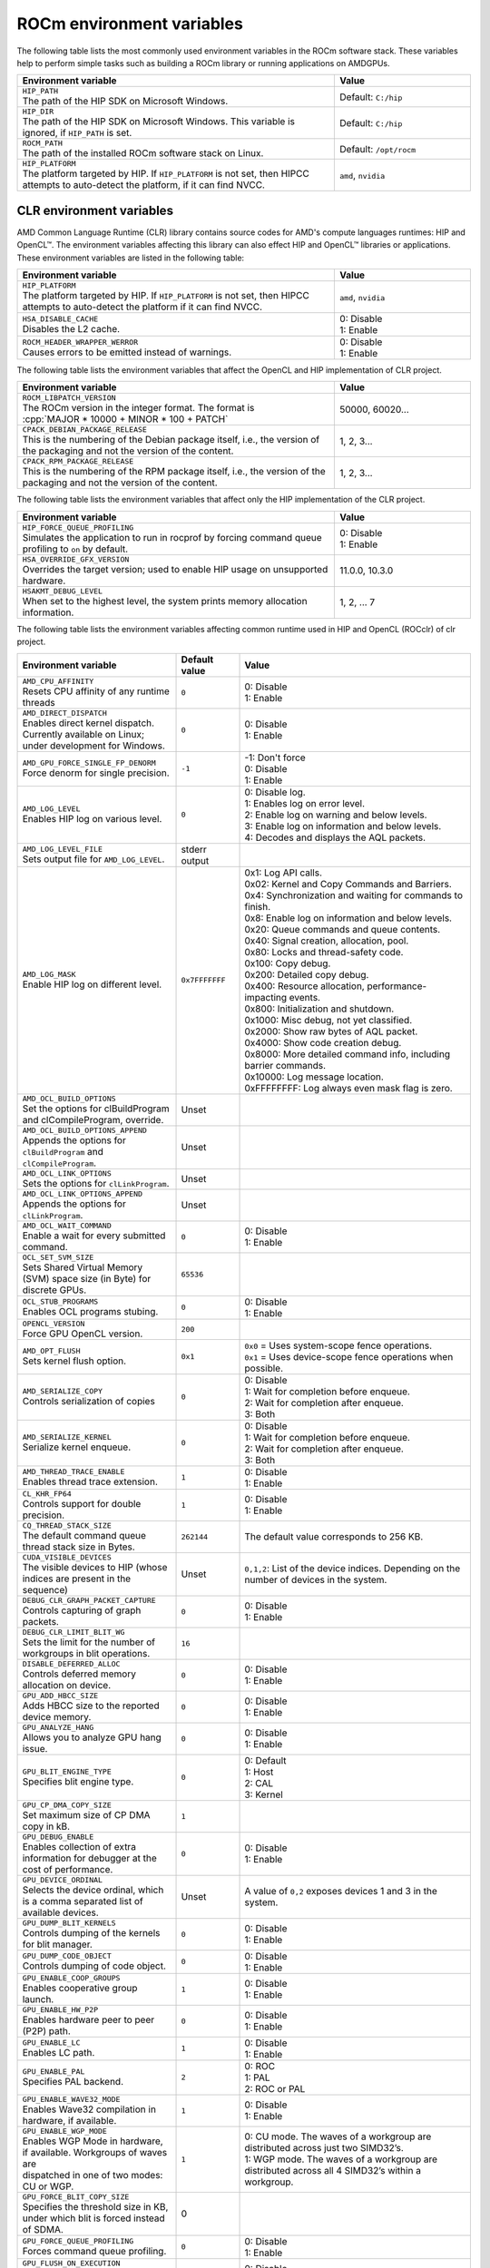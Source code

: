 .. meta::
    :description: Environment variables reference
    :keywords: AMD, ROCm, environment variables, environment, reference

.. role:: cpp(code)
   :language: cpp

.. _env-variables-reference:

*************************************************************
ROCm environment variables
*************************************************************

The following table lists the most commonly used environment variables in the ROCm software stack. These variables help to perform simple tasks such as building a ROCm library or running applications on AMDGPUs.

.. list-table::
    :header-rows: 1
    :widths: 70,30

    * - **Environment variable**
      - **Value**

    * - | ``HIP_PATH``
        | The path of the HIP SDK on Microsoft Windows.
      - Default: ``C:/hip``

    * - | ``HIP_DIR``
        | The path of the HIP SDK on Microsoft Windows. This variable is ignored, if ``HIP_PATH`` is set.
      - Default: ``C:/hip``

    * - | ``ROCM_PATH``
        | The path of the installed ROCm software stack on Linux.
      - Default: ``/opt/rocm``

    * - | ``HIP_PLATFORM``
        | The platform targeted by HIP. If ``HIP_PLATFORM`` is not set, then HIPCC attempts to auto-detect the platform, if it can find NVCC.
      - ``amd``, ``nvidia``

CLR environment variables
=========================

AMD Common Language Runtime (CLR) library contains source codes for AMD's compute languages runtimes: HIP and OpenCL™. The environment variables affecting this library can also effect HIP and OpenCL™ libraries or applications. 
These environment variables are listed in the following table:

.. list-table::
    :header-rows: 1
    :widths: 70,30

    * - **Environment variable**
      - **Value**

    * - | ``HIP_PLATFORM``
        | The platform targeted by HIP. If ``HIP_PLATFORM`` is not set, then HIPCC attempts to auto-detect the platform if it can find NVCC.
      - ``amd``, ``nvidia``

    * - | ``HSA_DISABLE_CACHE``
        | Disables the L2 cache.
      - | 0: Disable
        | 1: Enable

    * - | ``ROCM_HEADER_WRAPPER_WERROR``
        | Causes errors to be emitted instead of warnings.
      - | 0: Disable
        | 1: Enable

The following table lists the environment variables that affect the OpenCL and HIP implementation of CLR project.

.. list-table::
    :header-rows: 1
    :widths: 70,30

    * - **Environment variable**
      - **Value**

    * - | ``ROCM_LIBPATCH_VERSION``
        | The ROCm version in the integer format. The format is
        | :cpp:`MAJOR * 10000 + MINOR * 100 + PATCH`
      - 50000, 60020...

    * - | ``CPACK_DEBIAN_PACKAGE_RELEASE``
        | This is the numbering of the Debian package itself, i.e., the version of the packaging and not the version of the content.
      - 1, 2, 3...

    * - | ``CPACK_RPM_PACKAGE_RELEASE``
        | This is the numbering of the RPM package itself, i.e., the version of the packaging and not the version of the content.
      - 1, 2, 3...

The following table lists the environment variables that affect only the HIP implementation of the CLR project.

.. list-table::
    :header-rows: 1
    :widths: 70,30

    * - **Environment variable**
      - **Value**

    * - | ``HIP_FORCE_QUEUE_PROFILING``
        | Simulates the application to run in rocprof by forcing command queue profiling to ``on`` by default.
      - | 0: Disable
        | 1: Enable

    * - | ``HSA_OVERRIDE_GFX_VERSION``
        | Overrides the target version; used to enable HIP usage on unsupported hardware.
      - 11.0.0, 10.3.0

    * - | ``HSAKMT_DEBUG_LEVEL``
        | When set to the highest level, the system prints memory allocation information.
      - 1, 2, ... 7

The following table lists the environment variables affecting common runtime used in HIP and OpenCL (ROCclr) of clr project.

.. https://github.com/ROCm/clr/blob/develop/rocclr/utils/flags.hpp

.. list-table::
    :header-rows: 1
    :widths: 35,14,51

    * - **Environment variable**
      - **Default value**
      - **Value**

    * - | ``AMD_CPU_AFFINITY``
        | Resets CPU affinity of any runtime threads
      - ``0``
      - | 0: Disable
        | 1: Enable

    * - | ``AMD_DIRECT_DISPATCH``
        | Enables direct kernel dispatch. Currently available on Linux; under development for Windows.
      - ``0``
      - | 0: Disable
        | 1: Enable

    * - | ``AMD_GPU_FORCE_SINGLE_FP_DENORM``
        | Force denorm for single precision.
      - ``-1``
      - | -1: Don't force 
        | 0: Disable
        | 1: Enable

    * - | ``AMD_LOG_LEVEL``
        | Enables HIP log on various level.
      - ``0``
      - | 0: Disable log. 
        | 1: Enables log on error level.
        | 2: Enable log on warning and below levels.
        | 3: Enable log on information and below levels.
        | 4: Decodes and displays the AQL packets.

    * - | ``AMD_LOG_LEVEL_FILE``
        | Sets output file for ``AMD_LOG_LEVEL``.
      - stderr output
      - 

    * - | ``AMD_LOG_MASK``
        | Enable HIP log on different level.
      - ``0x7FFFFFFF``
      - | 0x1: Log API calls.
        | 0x02: Kernel and Copy Commands and Barriers.
        | 0x4: Synchronization and waiting for commands to finish.
        | 0x8: Enable log on information and below levels.
        | 0x20: Queue commands and queue contents.
        | 0x40: Signal creation, allocation, pool.
        | 0x80: Locks and thread-safety code.
        | 0x100: Copy debug.
        | 0x200: Detailed copy debug.
        | 0x400: Resource allocation, performance-impacting events.
        | 0x800: Initialization and shutdown.
        | 0x1000: Misc debug, not yet classified.
        | 0x2000: Show raw bytes of AQL packet.
        | 0x4000: Show code creation debug.
        | 0x8000: More detailed command info, including barrier commands.
        | 0x10000: Log message location.
        | 0xFFFFFFFF: Log always even mask flag is zero.

    * - | ``AMD_OCL_BUILD_OPTIONS``
        | Set the options for clBuildProgram and clCompileProgram, override.
      - Unset
      - 

    * - | ``AMD_OCL_BUILD_OPTIONS_APPEND``
        | Appends the options for ``clBuildProgram`` and ``clCompileProgram``.
      - Unset
      - 

    * - | ``AMD_OCL_LINK_OPTIONS``
        | Sets the options for ``clLinkProgram``.
      - Unset
      - 

    * - | ``AMD_OCL_LINK_OPTIONS_APPEND``
        | Appends the options for ``clLinkProgram``.
      - Unset
      - 

    * - | ``AMD_OCL_WAIT_COMMAND``
        | Enable a wait for every submitted command.
      - ``0``
      - | 0: Disable
        | 1: Enable

    * - | ``OCL_SET_SVM_SIZE``
        | Sets Shared Virtual Memory (SVM) space size (in Byte) for discrete GPUs.
      - ``65536``
      -

    * - | ``OCL_STUB_PROGRAMS``
        | Enables OCL programs stubing.
      - ``0``
      - | 0: Disable
        | 1: Enable

    * - | ``OPENCL_VERSION``
        | Force GPU OpenCL version.
      - ``200``
      - 

    * - | ``AMD_OPT_FLUSH``
        | Sets kernel flush option.
      - ``0x1``
      - | ``0x0`` = Uses system-scope fence operations.
        | ``0x1`` = Uses device-scope fence operations when possible.

    * - | ``AMD_SERIALIZE_COPY``
        | Controls serialization of copies
      - ``0``
      - | 0: Disable
        | 1: Wait for completion before enqueue.
        | 2: Wait for completion after enqueue.
        | 3: Both

    * - | ``AMD_SERIALIZE_KERNEL``
        | Serialize kernel enqueue.
      - ``0``
      - | 0: Disable
        | 1: Wait for completion before enqueue.
        | 2: Wait for completion after enqueue.
        | 3: Both

    * - | ``AMD_THREAD_TRACE_ENABLE``
        | Enables thread trace extension.
      - ``1``
      - | 0: Disable
        | 1: Enable

    * - | ``CL_KHR_FP64``
        | Controls support for double precision.
      - ``1``
      - | 0: Disable
        | 1: Enable

    * - | ``CQ_THREAD_STACK_SIZE``
        | The default command queue thread stack size in Bytes.
      - ``262144``
      - The default value corresponds to 256 KB. 

    * - | ``CUDA_VISIBLE_DEVICES``
        | The visible devices to HIP (whose indices are present in the sequence)
      - Unset
      - ``0,1,2``: List of the device indices. Depending on the number of devices in the system.

    * - | ``DEBUG_CLR_GRAPH_PACKET_CAPTURE``
        | Controls capturing of graph packets.
      - ``0``
      - | 0: Disable
        | 1: Enable

    * - | ``DEBUG_CLR_LIMIT_BLIT_WG``
        | Sets the limit for the number of workgroups in blit operations.
      - ``16``
      -

    * - | ``DISABLE_DEFERRED_ALLOC``
        | Controls deferred memory allocation on device.
      - ``0``
      - | 0: Disable
        | 1: Enable

    * - | ``GPU_ADD_HBCC_SIZE``
        | Adds HBCC size to the reported device memory.
      - ``0``
      - | 0: Disable
        | 1: Enable

    * - | ``GPU_ANALYZE_HANG``
        | Allows you to analyze GPU hang issue.
      - ``0``
      - | 0: Disable
        | 1: Enable

    * - | ``GPU_BLIT_ENGINE_TYPE``
        | Specifies blit engine type.
      - ``0``
      - | 0: Default
        | 1: Host
        | 2: CAL
        | 3: Kernel

    * - | ``GPU_CP_DMA_COPY_SIZE``
        | Set maximum size of CP DMA copy in kB.
      - ``1``
      -

    * - | ``GPU_DEBUG_ENABLE``
        | Enables collection of extra information for debugger at the cost of performance.
      - ``0``
      - | 0: Disable
        | 1: Enable

    * - | ``GPU_DEVICE_ORDINAL``
        | Selects the device ordinal, which is a comma separated list of available devices.
      - Unset
      - A value of ``0,2`` exposes devices 1 and 3 in the system.

    * - | ``GPU_DUMP_BLIT_KERNELS``
        | Controls dumping of the kernels for blit manager.
      - ``0``
      - | 0: Disable
        | 1: Enable

    * - | ``GPU_DUMP_CODE_OBJECT``
        | Controls dumping of code object.
      - ``0``
      - | 0: Disable
        | 1: Enable

    * - | ``GPU_ENABLE_COOP_GROUPS``
        | Enables cooperative group launch.
      - ``1``
      - | 0: Disable
        | 1: Enable

    * - | ``GPU_ENABLE_HW_P2P``
        | Enables hardware peer to peer (P2P) path.
      - ``0``
      - | 0: Disable
        | 1: Enable

    * - | ``GPU_ENABLE_LC``
        | Enables LC path.
      - ``1``
      - | 0: Disable
        | 1: Enable

    * - | ``GPU_ENABLE_PAL``
        | Specifies PAL backend.
      - ``2``
      - | 0: ROC
        | 1: PAL
        | 2: ROC or PAL

    * - | ``GPU_ENABLE_WAVE32_MODE``
        | Enables Wave32 compilation in hardware, if available.
      - ``1``
      - | 0: Disable
        | 1: Enable

    * - | ``GPU_ENABLE_WGP_MODE``
        | Enables WGP Mode in hardware, if available. Workgroups of waves are
        | dispatched in one of two modes: CU or WGP.
      - ``1``
      - | 0: CU mode. The waves of a workgroup are distributed across just two SIMD32’s.
        | 1: WGP mode. The waves of a workgroup are distributed across all 4 SIMD32’s within a workgroup.

    * - | ``GPU_FORCE_BLIT_COPY_SIZE``
        | Specifies the threshold size in KB, under which blit is forced instead of SDMA.
      - 0
      -

    * - | ``GPU_FORCE_QUEUE_PROFILING``
        | Forces command queue profiling.
      - ``0``
      - | 0: Disable
        | 1: Enable

    * - | ``GPU_FLUSH_ON_EXECUTION``
        | Submits commands to hardware on every operation.
      - ``0``
      - | 0: Disable
        | 1: Enable

    * - | ``GPU_IMAGE_BUFFER_WAR``
        | Enables image buffer workaround.
      - ``1``
      - | 0: Disable
        | 1: Enable

    * - | ``GPU_IMAGE_DMA``
        | Enable DRM DMA for image transfers.
      - ``1``
      - | 0: Disable
        | 1: Enable

    * - | ``GPU_MAX_COMMAND_BUFFERS``
        | Sets the maximum number of command buffers allocated per queue.
      - ``8``
      -

    * - | ``GPU_MAX_HEAP_SIZE``
        | Sets the maximum size of the GPU heap (in percentage) on the board memory.
      - ``100``
      -

    * - | ``GPU_MAX_HW_QUEUES``
        | Sets the maximum number of hardware queues to be allocated per device.
      - ``4``
      - The variable controls how many independent hardware queues HIP runtime can create per process,
        per device. If an application allocates more HIP streams than this number, then HIP runtime reuses
        the same hardware queues for the new streams in a round-robin manner. Note that this maximum
        number does not apply to hardware queues that are created for CU-masked HIP streams, or
        cooperative queues for HIP Cooperative Groups (single queue per device).

    * - | ``GPU_MAX_REMOTE_MEM_SIZE``
        | Maximum size that allows device memory substitution with system.
      - ``2``
      -

    * - | ``GPU_MAX_SUBALLOC_SIZE``
        | Sets the maximum size for sub-allocations in KB.
      - ``4096``
      -

    * - | ``GPU_MAX_USWC_ALLOC_SIZE``
        | Sets  the maximum USWC allocation size in MB.
      - ``2048``
      - -1: No limit

    * - | ``GPU_MAX_WORKGROUP_SIZE``
        | Sets the maximum number of workitems in a workgroup for GPU.
      - ``0``
      - 0: Ignore the environment variable and use the default workgroup size, which is 256.

    * - | ``GPU_MIPMAP``
        | Enables GPU mipmap extension.
      - ``1``
      - | 0: Disable
        | 1: Enable

    * - | ``GPU_NUM_COMPUTE_RINGS``
        | Sets the number of GPU compute rings.
      - ``2``
      - | 0: Disable
        | 1,2, etc. ...: Number of compute rings

    * - | ``GPU_NUM_MEM_DEPENDENCY``
        | Sets the number of memory objects for dependency tracking.
      - ``256``
      -

    * - | ``GPU_PINNED_MIN_XFER_SIZE``
        | Sets the minimum buffer size (in MB) for pinned read and write transfers.
      - ``128``
      -

    * - | ``GPU_PINNED_XFER_SIZE``
        | Sets the buffer size (in MB) for pinned read and write transfers.
      - ``32``
      -

    * - | ``GPU_PRINT_CHILD_KERNEL``
        | Specifies the number of child kernels to be printed.
      - ``0``
      -

    * - | ``GPU_RESOURCE_CACHE_SIZE``
        | Sets the resource cache size in MB.
      - ``64``
      -

    * - | ``GPU_SINGLE_ALLOC_PERCENT``
        | Sets the maximum size of a single allocation as a percentage of  the total.
      - ``85``
      - 

    * - | ``GPU_STAGING_BUFFER_SIZE``
        | Sets the GPU staging buffer size in MB.
      - ``4``
      -

    * - | ``GPU_STREAMOPS_CP_WAIT``
        | Force the stream memory operation to wait on CP.
      - ``0``
      - | 0: Disable
        | 1: Enable

    * - | ``GPU_USE_DEVICE_QUEUE``
        | Controls use of dedicated device queue for the actual submissions.
      - ``0``
      - | 0: Disable
        | 1: Enable

    * - | ``GPU_WAVES_PER_SIMD``
        | Force the number of waves per SIMD. 1-10
      - ``0``
      - 

    * - | ``GPU_XFER_BUFFER_SIZE``
        | Transfer buffer size for image copy optimization in KB.
      - ``0``
      -
        
    * - | ``HIP_FORCE_DEV_KERNARG``
        | Force device memory for kernel args.
      - ``0``
      - | 0: Disable
        | 1: Enable

    * - | ``HIP_HIDDEN_FREE_MEM``
        | Amount of memory to hide from the free memory reported by hipMemGetInfo.
      - ``0``
      - 0: Disable

    * - | ``HIP_HOST_COHERENT``
        | Coherent memory in ``hipHostMalloc``.
      - ``0``
      - | 0: Memory is not coherent between host and GPU.
        | 1: Memory is coherent with host.
        | Environment variable has effect, if:
        | - One of the HostMalloc flags is set.
        | - ``hipHostMallocCoherent=0``
        | - ``hipHostMallocNonCoherent=0``
        | - ``hipHostMallocMapped=0``

    * - | ``HIP_INITIAL_DM_SIZE``
        | Sets the initial heap size for device malloc.
      - ``8388608``
      - The default value corresponds to 8 MB. 

    * - | ``HIP_LAUNCH_BLOCKING``
        | Controls serialization of kernel execution.
      - ``0``
      - | 0: Disable. Kernel executes normally.
        | 1: Enable. Serializes kernel enqueue, behaves the same as ``AMD_SERIALIZE_KERNEL``.

    * - | ``HIP_MEM_POOL_SUPPORT``
        | Enables memory pool support in HIP.
      - ``0``
      - | 0: Disable
        | 1: Enable

    * - | ``HIP_MEM_POOL_USE_VM``
        | Enables memory pool support in HIP.
      - | ``0``: other OS
        | ``1``: Windows
      - | 0: Disable
        | 1: Enable

    * - | ``HIP_USE_RUNTIME_UNBUNDLER``
        | Controls use of runtime code object unbundler.
      - ``0``
      - | 0: Disable
        | 1: Enable

    * - | ``HIP_VISIBLE_DEVICES``
        | Specifies the indices of the devices allowed to be visible to HIP.
      - None
      - 0,1,2: Depending on the number of devices on the system.

    * - | ``HIP_VMEM_MANAGE_SUPPORT``
        | Enables virtual memory management support.
      - ``1``
      - | 0: Disable
        | 1: Enable

    * - | ``HIPCC_VERBOSE``
        | Controls the extra information to be displayed during the build such as compiler flags, paths etc.
      - ``0``
      - 

    * - | ``HIPRTC_COMPILE_OPTIONS_APPEND``
        | Sets compile options needed for ``hiprtc`` compilation.
      - None
      - 

    * - | ``HIPRTC_LINK_OPTIONS_APPEND``
        | Sets link options needed for ``hiprtc`` compilation.
      - None
      - 

    * - | ``HIPRTC_USE_RUNTIME_UNBUNDLER``
        | Set this to ``true`` to force runtime unbundler in hiprtc.
      - ``0``
      - | 0: Disable
        | 1: Enable

    * - | ``HSA_KERNARG_POOL_SIZE``
        | Sets the pool size for kernel arguments.
      - ``1048576``
      - The default value corresponds to 1 megabyte (MB).

    * - | ``HSA_LOCAL_MEMORY_ENABLE``
        | Enables use of local memory on HSA device.
      - ``1``
      - | 0: Disable
        | 1: Enable

    * - | ``PAL_DISABLE_SDMA``
        | Disable SDMA for PAL.
      - ``0``
      - | 0: Enable SDMA for PAL.
        | 1: Disable SDMA for PAL.

    * - | ``PAL_MALL_POLICY``
        | Controls the behaviour of allocations with respect to the MALL.
      - ``0``
      - | 0: MALL policy is decided by KMD.
        | 1: Allocations are never put through the MALL.
        | 2: Allocations will always be put through the MALL.

    * - | ``PAL_ALWAYS_RESIDENT``
        | Forces memory resources to become resident during allocation.
      - ``0``
      - | 0: Disable
        | 1: Enable

    * - | ``PAL_EMBED_KERNEL_MD``
        | Enables writing kernel metadata into command buffers.
      - ``0``
      - | 0: Disable
        | 1: Enable

    * - | ``PAL_FORCE_ASIC_REVISION``
        | Forces a specific ASIC revision on all devices.
      - ``0``
      -

    * - | ``PAL_HIP_IPC_FLAG``
        | Enables inter-process flag for device allocation in PAL HIP.
      - ``0``
      - | 0: Disable
        | 1: Enable

    * - | ``PAL_PREPINNED_MEMORY_SIZE``
        | Sets the size of pre-pinned memory.
      - ``64``
      -

    * - | ``PAL_RGP_DISP_COUNT``
        | Sets the number of dispatches for RGP capture with SQTT.
      - ``10000``
      -

    * - | ``REMOTE_ALLOC``
        | Enables use of remote memory for the global heap allocation.
      - ``0``
      - | 0: Disable
        | 1: Enable

    * - | ``ROC_ACTIVE_WAIT_TIMEOUT``
        | Forces active wait of GPU interrupt for the timeout in us.
      - ``0``
      -

    * - | ``ROC_AQL_QUEUE_SIZE``
        | AQL queue size in the AQL packets in Bytes.
      - ``16384``
      - The default value corresponds to 16 KB.

    * - | ``ROC_CPU_WAIT_FOR_SIGNAL``
        | Enable CPU wait for dependent HSA signals.
      - ``1``
      - | 0: Disable
        | 1: Enable

    * - | ``ROC_ENABLE_LARGE_BAR``
        | Enable Large Bar if supported by the device.
      - ``1``
      - | 0: Disable
        | 1: Enable

    * - | ``ROC_GLOBAL_CU_MASK``
        | Sets a global CU mask, entered as hex value for all queues. Each active bit represents one CU, e.g., ``0xf`` enables 4 CUs.
      - None
      - 

    * - | ``ROC_HMM_FLAGS``
        | Sets ROCm HMM configuration flags.
      - ``0``
      - 

    * - | ``ROC_P2P_SDMA_SIZE``
        | The minimum size in KB for peer to peer (P2P) transfer with SDMA.
      - ``1024``
      - The default value corresponds to 1 megabyte (MB).

    * - | ``ROC_SIGNAL_POOL_SIZE``
        | Sets the initial size for HSA signal pool.
      - ``32``
      - 

    * - | ``ROC_SKIP_KERNEL_ARG_COPY``
        | If ``true``, then runtime can skip kernel arg copy.
      - ``0``
      - | 0: Disable
        | 1: Enable

    * - | ``ROC_SYSTEM_SCOPE_SIGNAL``
        | Enable system scope for signals, uses interrupts.
      - ``1``
      - | 0: Disable
        | 1: Enable

    * - | ``ROC_USE_FGS_KERNARG``
        | Use fine grain kernel arguments segment for supported ASICs.
      - ``1``
      - | 0: Disable
        | 1: Enable

    * - | ``ROCPROFILER_REGISTER_ROOT``
        | Sets the path to ``rocProfiler``.
      - None
      - 

The following table lists debug environment variables affecting common runtime used in HIP and OpenCL (ROCclr) of clr project. These variables only settable during DEBUG build.

.. list-table::
    :header-rows: 1
    :widths: 35,14,51

    * - **Environment variable**
      - **Default value**
      - **Value**

    * - | ``AMD_OCL_SUBST_OBJFILE``
        | Specifies binary substitution config file for OpenCL.
      - None
      - 

    * - | ``CPU_MEMORY_ALIGNMENT_SIZE``
        | Size in bytes for the default alignment for guarded memory on CPU.
      - 256
      -

    * - | ``CPU_MEMORY_GUARD_PAGE_SIZE``
        | Size of the CPU memory guard page in KB.
      - ``64``
      - The default value corresponds to 64 KB. 

    * - | ``CPU_MEMORY_GUARD_PAGES``
        | Enables using guard pages for CPU memory.
      - ``0``
      - | 0: Disable
        | 1: Enable

    * - | ``MEMOBJ_BASE_ADDR_ALIGN``
        | Alignment of the base address of any allocate memory object.
      - ``4096``
      - The default value corresponds to 4 KB. 

    * - | ``PARAMETERS_MIN_ALIGNMENT``
        | Specifies the minimum alignment required for the abstract parameters stack.
      - 64 at ``__AVX512F__``, 32 at ``__AVX__`` and 16 at other cases
      -

ROCR-Runtime Environment Variables
==================================

.. https://github.com/ROCm/ROCR-Runtime/blob/master/src/core/util/flag.h
.. We need to extend the following list.

AMD ROCR-Runtime environment variables:

.. list-table::
    :header-rows: 1
    :widths: 35,14,51

    * - **Environment variable**
      - **Default value**
      - **Value**

    * - | ``ROCR_VISIBLE_DEVICES``
        | A list of device indices or UUIDs that will be exposed to applications.
      - None
      - ``0,GPU-DEADBEEFDEADBEEF``

    * - | ``HSA_SCRATCH_MEM``
        | Specifies the maximum amount of scratch memory that can be used per process per GPU.
      -
      -

    * - | ``HSA_XNACK``
        | Turning on XNACK by setting the environment variable.
      - None
      - ``1``

    * - | ``HSA_CU_MASK``
        | Sets the mask on a lower level of queue creation in the driver. 
        | This mask is also applied to the queues being profiled.
      - None
      - ``1:0-8``

    * - | ``HSA_ENABLE_SDMA``
        | Enables the use of DMA engines in all copy directions (Host-to-Device, Device-to-Host, Device-to-Device), when using any of the following APIs:
        | ``hsa_memory_copy``, 
        | ``hsa_amd_memory_fill``, 
        | ``hsa_amd_memory_async_copy``, 
        | ``hsa_amd_memory_async_copy_on_engine``.
      - ``1``
      - | 0: Disable
        | 1: Enable

    * - | ``HSA_ENABLE_PEER_SDMA``
        | Enables the use of DMA engines for Device-to-Device copies, when using any of the following APIs:
        | ``hsa_memory_copy``,
        | ``hsa_amd_memory_async_copy``,
        | ``hsa_amd_memory_async_copy_on_engine``.
      - ``1``
      - | 0: Disable
        | 1: Enable
        |
        | The value of ``HSA_ENABLE_PEER_SDMA`` is ignored,
        | if ``HSA_ENABLE_SDMA`` set to ``0``.

rocPRIM environment variables
=============================

The following table lists the environment variables used in the rocPRIM library.

.. list-table::
    :header-rows: 1
    :widths: 70,30

    * - **Environment variable**
      - **Default value**

    * - | ``HIP_PATH``
        | Specifies the path of the HIP SDK on Microsoft Windows.
      - ``C:/hip``

    * - | ``HIP_DIR``
        | Specifies the path of the HIP SDK on Microsoft Windows. This variable is ignored, if ``HIP_PATH`` is set.
      - ``C:/hip``

    * - | ``VCPKG_PATH``
        | Specifies the path of the ``vcpkg`` package manager on Microsoft Windows. This environment variable has no effect on Linux.
      - ``C:/github/vcpkg``

    * - | ``ROCM_PATH``
        | Specifies the path of the installed ROCm software stack on Linux.
      - ``/opt/rocm``

    * - | ``ROCM_CMAKE_PATH``
        | Specifies the path of the installed ROCm ``cmake`` file on Microsoft Windows.
      - ``C:/hipSDK``

    * - | ``HIPCC_COMPILE_FLAGS_APPEND``
        | Enables extra ``amdclang++`` compiler flags on Linux. This environment variable is ignored if ``CXX`` environment variable is set.
      - None

    * - | ``ROCPRIM_USE_HMM``
        | The tests suite uses unified memory, if it's set to 1 during the tests
        | run.
      - Unset

    * - | ``CTEST_RESOURCE_GROUP_0``
        | Used by CI, and helps to group the tests for different CI steps. Most
        | users should ignore this.
      - Unset

hipCUB environment variables
============================

Environment variables of hipCUB library.

.. list-table::
    :header-rows: 1
    :widths: 70,30

    * - **Environment variable**
      - **Default value**

    * - | ``HIP_PATH``
        | Specifies the path of the HIP SDK on Microsoft Windows.
      - ``C:/hip``

    * - | ``HIP_DIR``
        | Specifies the path of the HIP SDK on Microsoft Windows. This variable is ignored, if ``HIP_PATH`` is set.
      - ``C:/hip``

    * - | ``VCPKG_PATH``
        | Specifies the path of the ``vcpkg`` package manager on Microsoft Windows. This environment variable has no effect on Linux.
      - ``C:/github/vcpkg``

    * - | ``ROCM_PATH``
        | Specifies the path of the installed ROCm software stack on Linux.
      - ``/opt/rocm``

    * - | ``HIPCC_COMPILE_FLAGS_APPEND``
        | Extra amdclang or amdclang++ compiler flags on Linux. 
        | amdclang++ ignores this, if CXX environment variable is set.
        | amdclang ignores this, if CC environment variable is set.
      - Unset

    * - | ``HIPCUB_USE_HMM``
        | The tests suite uses unified memory, if it's set to 1 during the tests
        | run.
      - Unset

    * - | ``CTEST_RESOURCE_GROUP_0``
        | Used by CI, and helps to group the tests for different CI steps. Most
        | users should ignore this.
      - Unset

rocThrust environment variables
===============================

The following table lists the environment variables used in the rocThrust library.

.. list-table::
    :header-rows: 1
    :widths: 70,30

    * - **Environment variable**
      - **Default value**

    * - | ``HIP_PATH``
        | Specifies the path of the HIP SDK on Microsoft Windows.
      - ``C:/hip``

    * - | ``HIP_DIR``
        | Specifies the path of the HIP SDK on Microsoft Windows. This variable is ignored, if ``HIP_PATH`` is set.
      - ``C:/hip``

    * - | ``VCPKG_PATH``
        | Specifies the path of the ``vcpkg`` package manager on Microsoft Windows. This environment variable has no effect on Linux.
      - ``C:/github/vcpkg``

    * - | ``ROCM_PATH``
        | Specifies the path of the installed ROCm software stack on Linux.
      - ``/opt/rocm``

    * - | ``ROCTHRUST_USE_HMM``
        | Sets the tests to use the unified memory allocation during tests run.
      - Unset

    * - | ``CTEST_RESOURCE_GROUP_0``
        | Used by CI, and helps to group the tests for different CI steps. Most
        | users should ignore this.
      - Unset
